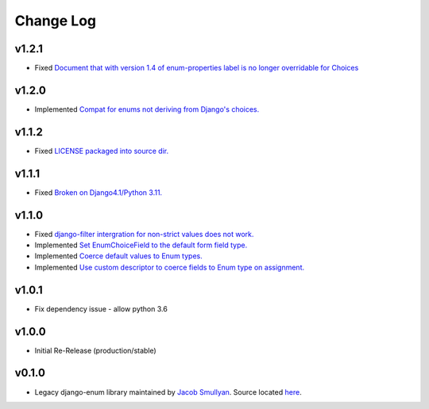 ==========
Change Log
==========

v1.2.1
======

* Fixed `Document that with version 1.4 of enum-properties label is no longer overridable for Choices <https://github.com/bckohan/django-enum/issues/37>`_

v1.2.0
======

* Implemented `Compat for enums not deriving from Django's choices. <https://github.com/bckohan/django-enum/issues/34>`_


v1.1.2
======

* Fixed `LICENSE packaged into source dir. <https://github.com/bckohan/django-enum/issues/23>`_

v1.1.1
======

* Fixed `Broken on Django4.1/Python 3.11. <https://github.com/bckohan/django-enum/issues/17>`_

v1.1.0
======

* Fixed `django-filter intergration for non-strict values does not work. <https://github.com/bckohan/django-enum/issues/6>`_
* Implemented `Set EnumChoiceField to the default form field type. <https://github.com/bckohan/django-enum/issues/5>`_
* Implemented `Coerce default values to Enum types. <https://github.com/bckohan/django-enum/issues/4>`_
* Implemented `Use custom descriptor to coerce fields to Enum type on assignment. <https://github.com/bckohan/django-enum/issues/3>`_

v1.0.1
======

* Fix dependency issue - allow python 3.6


v1.0.0
======

* Initial Re-Release (production/stable)


v0.1.0
======

* Legacy django-enum library maintained by `Jacob Smullyan <https://pypi.org/user/smulloni>`_. Source located `here <https://github.com/smulloni/django-enum-old>`_.
